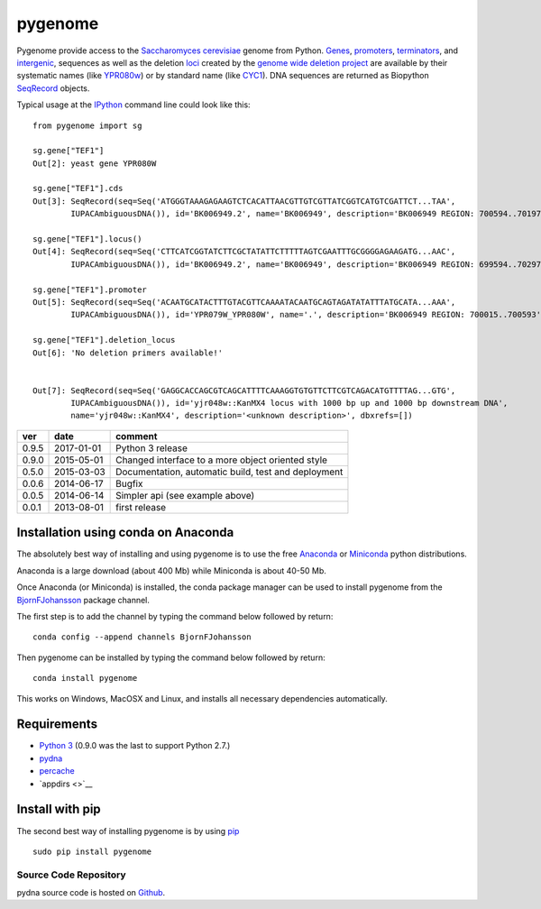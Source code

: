 pygenome
========

|Build Status|\ |Build status2|\ |CircleCI| |Coverage
Status|\ |Documentation Status|

Pygenome provide access to the `Saccharomyces
cerevisiae <https://microbewiki.kenyon.edu/index.php/Saccharomyces_cerevisiae>`__
genome from Python. `Genes <http://en.wikipedia.org/wiki/Gene>`__,
`promoters <http://en.wikipedia.org/wiki/Promoter_(genetics)>`__,
`terminators <http://en.wikipedia.org/wiki/Terminator_(genetics)>`__,
and `intergenic <http://en.wikipedia.org/wiki/Intergenic_region>`__,
sequences as well as the deletion
`loci <http://en.wikipedia.org/wiki/Locus_(genetics)>`__ created by the
`genome wide deletion
project <http://www-sequence.stanford.edu/group/yeast_deletion_project/deletions3.html>`__
are available by their systematic names (like
`YPR080w <http://www.yeastgenome.org/locus/S000006284/overview>`__) or
by standard name (like
`CYC1 <http://www.yeastgenome.org/locus/S000003809/overview>`__). DNA
sequences are returned as Biopython
`SeqRecord <http://biopython.org/wiki/SeqRecord>`__ objects.

Typical usage at the `IPython <http://ipython.org/>`__ command line
could look like this:

::

    from pygenome import sg

    sg.gene["TEF1"]
    Out[2]: yeast gene YPR080W

    sg.gene["TEF1"].cds
    Out[3]: SeqRecord(seq=Seq('ATGGGTAAAGAGAAGTCTCACATTAACGTTGTCGTTATCGGTCATGTCGATTCT...TAA',
            IUPACAmbiguousDNA()), id='BK006949.2', name='BK006949', description='BK006949 REGION: 700594..701970', dbxrefs=[])

    sg.gene["TEF1"].locus()
    Out[4]: SeqRecord(seq=Seq('CTTCATCGGTATCTTCGCTATATTCTTTTTAGTCGAATTTGCGGGGAGAAGATG...AAC',
            IUPACAmbiguousDNA()), id='BK006949.2', name='BK006949', description='BK006949 REGION: 699594..702970', dbxrefs=[])

    sg.gene["TEF1"].promoter
    Out[5]: SeqRecord(seq=Seq('ACAATGCATACTTTGTACGTTCAAAATACAATGCAGTAGATATATTTATGCATA...AAA',
            IUPACAmbiguousDNA()), id='YPR079W_YPR080W', name='.', description='BK006949 REGION: 700015..700593', dbxrefs=[])

    sg.gene["TEF1"].deletion_locus
    Out[6]: 'No deletion primers available!'


    Out[7]: SeqRecord(seq=Seq('GAGGCACCAGCGTCAGCATTTTCAAAGGTGTGTTCTTCGTCAGACATGTTTTAG...GTG',
            IUPACAmbiguousDNA()), id='yjr048w::KanMX4 locus with 1000 bp up and 1000 bp downstream DNA',
            name='yjr048w::KanMX4', description='<unknown description>', dbxrefs=[])

+---------+--------------+-------------------------------------------------------+
| ver     | date         | comment                                               |
+=========+==============+=======================================================+
| 0.9.5   | 2017-01-01   | Python 3 release                                      |
+---------+--------------+-------------------------------------------------------+
| 0.9.0   | 2015-05-01   | Changed interface to a more object oriented style     |
+---------+--------------+-------------------------------------------------------+
| 0.5.0   | 2015-03-03   | Documentation, automatic build, test and deployment   |
+---------+--------------+-------------------------------------------------------+
| 0.0.6   | 2014-06-17   | Bugfix                                                |
+---------+--------------+-------------------------------------------------------+
| 0.0.5   | 2014-06-14   | Simpler api (see example above)                       |
+---------+--------------+-------------------------------------------------------+
| 0.0.1   | 2013-08-01   | first release                                         |
+---------+--------------+-------------------------------------------------------+

Installation using conda on Anaconda
------------------------------------

The absolutely best way of installing and using pygenome is to use the
free `Anaconda <https://store.continuum.io/cshop/anaconda>`__ or
`Miniconda <http://conda.pydata.org/miniconda.html>`__ python
distributions.

Anaconda is a large download (about 400 Mb) while Miniconda is about
40-50 Mb.

Once Anaconda (or Miniconda) is installed, the conda package manager can
be used to install pygenome from the
`BjornFJohansson <https://anaconda.org/bjornfjohansson>`__ package
channel.

The first step is to add the channel by typing the command below
followed by return:

::

    conda config --append channels BjornFJohansson

Then pygenome can be installed by typing the command below followed by
return:

::

    conda install pygenome

This works on Windows, MacOSX and Linux, and installs all necessary
dependencies automatically.

Requirements
------------

-  `Python 3 <http://www.python.org>`__ (0.9.0 was the last to support
   Python 2.7.)
-  `pydna <http://pypi.python.org/pypi/pydna>`__
-  `percache <http://pypi.python.org/pypi/percache>`__
-  `appdirs <>`__

Install with pip
----------------

The second best way of installing pygenome is by using
`pip <https://packaging.python.org/en/latest/installing.html#installing-from-pypi>`__

::

    sudo pip install pygenome

Source Code Repository
~~~~~~~~~~~~~~~~~~~~~~

pydna source code is hosted on
`Github <https://github.com/BjornFJohansson/pygenome>`__.

.. |Build Status| image:: https://travis-ci.org/BjornFJohansson/pygenome.svg?branch=master
   :target: https://travis-ci.org/BjornFJohansson/pygenome
.. |Build status2| image:: https://ci.appveyor.com/api/projects/status/aplxufiixw124dvr?svg=true
   :target: https://ci.appveyor.com/project/BjornFJohansson/pygenome
.. |CircleCI| image:: https://circleci.com/gh/BjornFJohansson/pygenome.svg?style=svg
   :target: https://circleci.com/gh/BjornFJohansson/pygenome
.. |Coverage Status| image:: https://coveralls.io/repos/github/BjornFJohansson/pygenome/badge.svg?branch=master
   :target: https://coveralls.io/github/BjornFJohansson/pygenome?branch=master
.. |Documentation Status| image:: https://readthedocs.org/projects/pygenome/badge/?version=latest
   :target: http://pygenome.readthedocs.io/en/latest/?badge=latest


